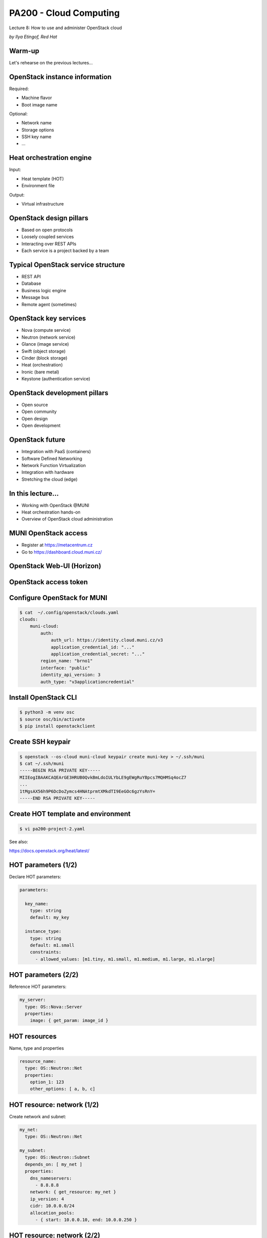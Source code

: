 
PA200 - Cloud Computing
=======================

Lecture 8: How to use and administer OpenStack cloud

*by Ilya Etingof, Red Hat*

Warm-up
-------

Let's rehearse on the previous lectures...

OpenStack instance information
------------------------------

Required:

* Machine flavor
* Boot image name

Optional:

* Network name
* Storage options
* SSH key name
* ...

Heat orchestration engine
-------------------------

Input:

* Heat template (HOT)
* Environment file

Output:

* Virtual infrastructure

OpenStack design pillars
------------------------

* Based on open protocols
* Loosely coupled services
* Interacting over REST APIs
* Each service is a project backed by a team

Typical OpenStack service structure
-----------------------------------

* REST API
* Database
* Business logic engine
* Message bus
* Remote agent (sometimes)

OpenStack key services
----------------------

* Nova (compute service)
* Neutron (network service)
* Glance (image service)
* Swift (object storage)
* Cinder (block storage)
* Heat (orchestration)
* Ironic (bare metal)
* Keystone (authentication service)

OpenStack development pillars
-----------------------------

* Open source
* Open community
* Open design
* Open development

OpenStack future
----------------

* Integration with PaaS (containers)
* Software Defined Networking
* Network Function Virtualization
* Integration with hardware
* Stretching the cloud (edge)

In this lecture...
------------------

* Working with OpenStack @MUNI
* Heat orchestration hands-on
* Overview of OpenStack cloud administration

MUNI OpenStack access
---------------------

* Register at https://metacentrum.cz
* Go to https://dashboard.cloud.muni.cz/

OpenStack Web-UI (Horizon)
--------------------------

.. image:: os-web-ui.png
   :align: center
   :scale: 70%

OpenStack access token
----------------------

.. image:: os-access-token.png
   :align: center
   :scale: 70%

Configure OpenStack for MUNI
----------------------------

.. code-block:: bash

    $ cat  ~/.config/openstack/clouds.yaml
    clouds:
        muni-cloud:
            auth:
                auth_url: https://identity.cloud.muni.cz/v3
                application_credential_id: "..."
                application_credential_secret: "..."
            region_name: "brno1"
            interface: "public"
            identity_api_version: 3
            auth_type: "v3applicationcredential"

Install OpenStack CLI
---------------------

.. code-block:: bash

  $ python3 -m venv osc
  $ source osc/bin/activate
  $ pip install openstackclient

Create SSH keypair
------------------

.. code-block:: bash

    $ openstack --os-cloud muni-cloud keypair create muni-key > ~/.ssh/muni
    $ cat ~/.ssh/muni
    -----BEGIN RSA PRIVATE KEY-----
    MIIEogIBAAKCAQEArGE3HRUB0QvkBmLdoIULYbLE9gEWgRuYBpcs7MQHMSq4ocZ7
    ...
    1tMgsAX56h9P6DcDoZymcs4HNAtprmtXMkdTI9EeGOc6gzYsRnY=
    -----END RSA PRIVATE KEY-----

Create HOT template and environment
-----------------------------------

.. code-block:: bash

   $ vi pa200-project-2.yaml

See also:

https://docs.openstack.org/heat/latest/

HOT parameters (1/2)
--------------------

Declare HOT parameters:

.. code-block:: yaml

    parameters:

      key_name:
        type: string
        default: my_key

      instance_type:
        type: string
        default: m1.small
        constraints:
          - allowed_values: [m1.tiny, m1.small, m1.medium, m1.large, m1.xlarge]

HOT parameters (2/2)
--------------------

Reference HOT parameters:

.. code-block:: yaml

  my_server:
    type: OS::Nova::Server
    properties:
      image: { get_param: image_id }

HOT resources
-------------

Name, type and properties

.. code-block:: yaml

   resource_name:
     type: OS::Neutron::Net
     properties:
       option_1: 123
       other_options: [ a, b, c]

HOT resource: network (1/2)
---------------------------

Create network and subnet:

.. code-block:: yaml

   my_net:
     type: OS::Neutron::Net

   my_subnet:
     type: OS::Neutron::Subnet
     depends_on: [ my_net ]
     properties:
       dns_nameservers:
         - 8.8.8.8
       network: { get_resource: my_net }
       ip_version: 4
       cidr: 10.0.0.0/24
       allocation_pools:
         - { start: 10.0.0.10, end: 10.0.0.250 }

HOT resource: network (2/2)
---------------------------

Create router:

.. code-block:: yaml

   my_router:
     type: OS::Neutron::Router
     properties:
       external_gateway_info: {"network": { get_param: public_network }}

   my_router_subnet_connect:
     type: OS::Neutron::RouterInterface
     depends_on: [ my_subnet, my_router ]
     properties:
       router: { get_resource: my_router }
       subnet: { get_resource: my_subnet }

HOT resource: security groups
-----------------------------

Set up firewall:

.. code-block:: yaml

   my_sec_group:
     type: OS::Neutron::SecurityGroup
     properties:
       rules:
         - { direction: ingress,
             remote_ip_prefix: 0.0.0.0/0,
             port_range_min: 80,
             port_range_max: 80,
             protocol: tcp }

HOT resource: network port (1/2)
--------------------------------

Allocate switch port:

.. code-block:: yaml

   my_server_port:
     type: OS::Neutron::Port
     properties:
       network_id: { get_resource: my_net }
       fixed_ips:
         - subnet_id: { get_resource: my_subnet }
       security_groups: [{ get_resource: my_sec_group }]

HOT resource: network port (2/2)
--------------------------------

Allocate floating (public) IP:

.. code-block:: yaml

  my_server_floating_ip:
    type: OS::Neutron::FloatingIP
    properties:
      floating_network: { get_param: public_network}
      port_id: { get_resource: my_server_port}

HOT resource: VM
----------------

Allocate Compute instance:

.. code-block:: yaml

  my_server:
    type: OS::Nova::Server
    properties:
      image: { get_param: image_id }
      flavor: { get_param: instance_type }
      key_name: { get_param: key_name }
      networks:
        - port: { get_resource: my_server_port }

HOT resource: block storage
---------------------------

Allocate block storage device:

.. code-block:: yaml

   my_volume:
       type: OS::Cinder::Volume
       properties:
         size: 1
   my_volume_attachment:
       type: OS::Cinder::VolumeAttachment
       properties:
         instance_uuid: { get_resource: my_server }
         volume_id: { get_resource: my_volume }

HOT resource: instance configuration
------------------------------------

Running cloud-init bootstrap script:

.. code-block:: yaml

   my_server:
    type: OS::Nova::Server
    properties:
      user_data:
        str_replace:
          template: |
            #!/bin/bash -v
            voldata_id="%voldata_id%"
            voldata_dev="/dev/disk/by-id/virtio-$(echo ${voldata_id} | cut -c -20)"
            mkfs.ext4 ${voldata_dev}
            mkdir -pv /var/lib/dbfiles
            echo "${voldata_dev} /var/lib/dbfiles ext4 defaults 1 2" >> /etc/fstab
            mount /var/lib/dbfiles
          params:
            "%voldata_id%": { get_resource: DatabaseVolume }

Create the infrastructure
-------------------------

.. code-block:: bash

    $ openstack --os-cloud muni-cloud stack create --wait --template pa200.yaml pa200
    $ openstack --os-cloud muni-cloud stack list
    $ openstack --os-cloud muni-cloud stack show pa200

Inspect created stack
---------------------

.. code-block:: bash

    $ openstack --os-cloud muni-cloud stack resource list pa200
    ...
    $ openstack --os-cloud muni-cloud stack server list
    ...
    | fc8...588 | pa200-web | ACTIVE  | pa200-net=10.0.0.22, 38.145.35.152                                                                                                                                      | CentOS-7-x86_64-GenericCloud-1804_02 | m1.small  |
    $ ssh centos@38.145.35.152
    centos@pa200-web $

Debugging OpenStack project (1/4)
---------------------------------

.. code-block:: bash

    $ openstack --os-cloud muni-cloud stack create --wait --template pa200.yaml pa200
    2019-04-15 06:58:29Z [pa200]: CREATE_IN_PROGRESS  Stack CREATE started
    2019-04-15 06:58:29Z [pa200.DatabaseVolume]: CREATE_IN_PROGRESS  state changed
    2019-04-15 06:58:30Z [pa200.net]: CREATE_IN_PROGRESS  state changed
    2019-04-15 06:58:31Z [pa200.net]: CREATE_COMPLETE  state changed
    2019-04-15 06:58:32Z [pa200.router]: CREATE_IN_PROGRESS  state changed
    2019-04-15 06:58:32Z [pa200.DatabaseVolume]: CREATE_COMPLETE  state changed
    2019-04-15 06:58:33Z [pa200.subnet]: CREATE_IN_PROGRESS  state changed
    ...
    2019-04-15 06:58:59Z [pa200]: CREATE_COMPLETE  Stack CREATE completed successfully

Debugging OpenStack project (2/4)
---------------------------------

.. code-block:: bash

    $ openstack --os-cloud muni-cloud stack show pa200
    ...
    | stack_status          | CREATE_FAILED                                                                                                                                                                                         |
    | stack_status_reason   | Resource CREATE failed: Conflict: resources.DatabaseServer:
                              Multiple possible networks found, use a Network ID to be more
                              specific.
    ...
    $ openstack --os-cloud muni-cloud stack delete -y pa200

Debugging OpenStack project (3/4)
---------------------------------

.. code-block:: bash

    $ openstack --os-cloud muni-cloud console log show pa200-web
    CentOS Linux (3.10.0-862.2.3.el7.x86_64) 7 (Core)
    [    0.000000] Initializing cgroup subsys cpu
    [    0.000000] Initializing cgroup subsys cpuacct
    [    0.000000] Linux version 3.10.0-862.2.3.el7.x86_64 (builder@kbuilder.dev.centos.org) (gcc version 4.8.5 20150623 (Red Hat 4.8.5-28) (GCC) ) #1 SMP Wed May 9 18:05:47 UTC 2018
    [    0.000000] Command line: BOOT_IMAGE=/boot/vmlinuz-3.10.0-862.2.3.el7.x86_64 root=UUID=5f1871e2-c19c-4f86-8d6c-04d5fda71a0a ro console=tty0 console=ttyS0,115200n8 crashkernel=auto console=ttyS0,115200 LANG=en_US.UTF-8
    [    0.000000] e820: BIOS-provided physical RAM map:
    [    0.000000] BIOS-e820: [mem 0x0000000000000000-0x000000000009fbff] usable
    ...
    [   43.720025] cloud-init[1155]: Cloud-init v. 0.7.9 finished at Mon, 15 Apr 2019 07:07:19 +0000.

Debugging OpenStack project (4/4)
---------------------------------

.. code-block:: bash

     $ ssh centos@38.145.35.152
     centos@pa200-web $ less /var/log/cloud-init-output.log

OpenStack cloud installation
----------------------------

Many approaches:

* Manual installation
* PackStack
* DevStack
* Infrared
* Fuel
* TripleO i.e. OpenStack-on-OpenStack
* ... and others

Manual installation (1/2)
-------------------------

* Assign roles to the baremetal machines
* Install and configure OS
* Install OpenStack packages and dependencies
* Configure OpenStack services


Manual installation (2/2)
-------------------------

* Time consuming
* Error prone
* Not easily repeatable
* Manual maintenance

Automated installation (1/2)
----------------------------

* PackStack: via Puppet modules
* DevStack: via bash scripts
* Infrared: via Ansible playbooks

Automated installation (2/2)
----------------------------

* Relatively lightweight and quick
* Tend to focus specific scenarios
* Cloud maintenance might be lacking
* Troubleshooting can be hard

Heavy solutions
---------------

* Fuel: OpenStack cloud management system
* TripleO: OpenStack to manage OpenStack

OpenStack-on-OpenStack (1/5)
----------------------------

* Idea: use OpenStack to manager OpenStack
* Deployment cloud: Undercloud
* Workload cloud: Overcloud

OpenStack-on-OpenStack (2/5)
----------------------------

.. image:: ooo-overview.png
   :align: center
   :scale: 140%

OpenStack-on-OpenStack (3/5)
----------------------------

Undercloud:

* Uses Nova, Neutron, Heat, Glance, Ironic
* Ironic for managing bare metal machines
* Heat templates for OC configuration

OpenStack-on-OpenStack (4/5)
----------------------------

.. image:: ooo-physical-view.png
   :align: center
   :scale: 120%

OpenStack-on-OpenStack (5/5)
----------------------------

Benefits:

* Relies on stable software
* Well maintained core OpenStack components
* No need to learn new things
* Scaling OC is easy

Drawbacks:

* Complicated and heavy
* Difficult upgrades

Recap: using Heat (1/2)
-----------------------

* Figure out MUNI OpenStack access
* Install `openstackclient` into Python venv
* Create two-VM infrastructure via HOT

Recap: using Heat (2/2)
-----------------------

* Create `cloud-init` scripts

  - ...to install and configure software

* Instantiate HOT template
* Debug the deployment

Recap: cloud administration
---------------------------

* Relies on management software (TripleO, Fuel, ...)
* TripleO: undercloud -> overcloud
* Cloud administration is complicated

Questions?
----------

https://www.openstack.org/
